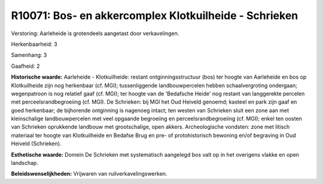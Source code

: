 R10071: Bos- en akkercomplex Klotkuilheide - Schrieken
======================================================

Verstoring:
Aarleheide is grotendeels aangetast door verkavelingen.

Herkenbaarheid: 3

Samenhang: 3

Gaafheid: 2

**Historische waarde:**
Aarleheide - Klotkuilheide: restant ontginningsstructuur (bos) ter
hoogte van Aarleheide en bos op Klotkuilheide zijn nog herkenbaar (cf.
MGI); tussenliggende landbouwpercelen hebben schaalvergroting ondergaan;
wegenpatroon is nog relatief gaaf (cf. MGI); ter hoogte van de
'Bedafsche Heide' nog restant van langgerekte percelen met
perceelsrandbegroeiing (cf. MGI). De Schrieken: bij MGI het Oud Heiveld
genoemd; kasteel en park zijn gaaf en goed herkenbaar; de bijhorende
ontginning is nagenoeg intact; ten westen van Schrieken sluit een zone
aan met kleinschalige landbouwpercelen met veel opgaande begroeiing en
perceelsrandbegroeiing (cf. MGI); enkel ten oosten van Schrieken
oprukkende landbouw met grootschalige, open akkers. Archeologische
vondsten: zone met litisch materiaal ter hoogte van Klotkuilheide en
Bedafse Brug en pre- of protohistorisch bewoning en/of begraving in Oud
Heiveld (Schrieken).

**Esthetische waarde:**
Domein De Schrieken met systematisch aangelegd bos valt op in het
overigens vlakke en open landschap.



**Beleidswenselijkheden:**
Vrijwaren van ruilverkavelingswerken.
